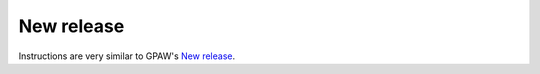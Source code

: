.. _newrelease:

===========
New release
===========

Instructions are very similar to GPAW's `New release <https://wiki.fysik.dtu.dk/gpaw/devel/newrelease.html>`_.
